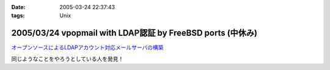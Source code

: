 :date: 2005-03-24 22:37:43
:tags: Unix

===========================================================
2005/03/24 vpopmail with LDAP認証 by FreeBSD ports (中休み)
===========================================================

`オープンソースによるLDAPアカウント対応メールサーバの構築`_

同じようなことをやろうとしている人を発見！

.. _`オープンソースによるLDAPアカウント対応メールサーバの構築`: http://www.ipc.yamanashi.ac.jp/bul/final03/sasamori/index.html



.. :extend type: text/plain
.. :extend:

